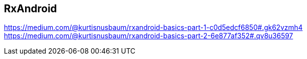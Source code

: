 == RxAndroid

https://medium.com/@kurtisnusbaum/rxandroid-basics-part-1-c0d5edcf6850#.gk62vzmh4
https://medium.com/@kurtisnusbaum/rxandroid-basics-part-2-6e877af352#.qv8u36597
